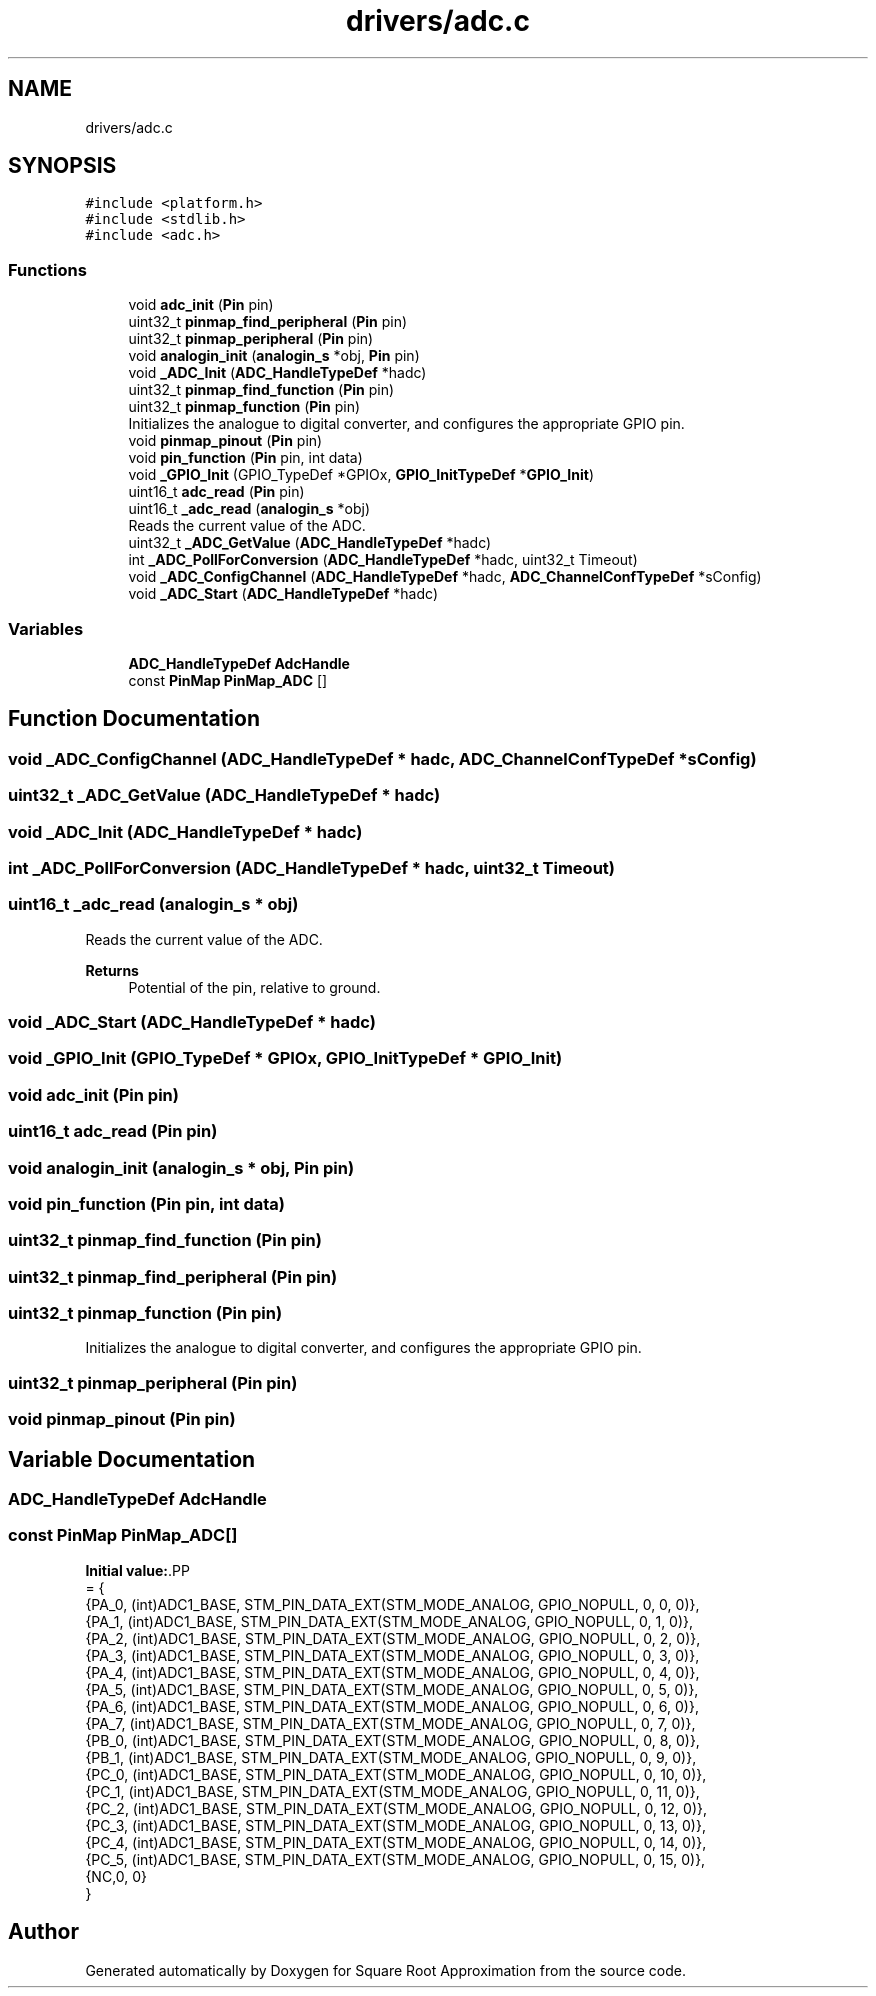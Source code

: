 .TH "drivers/adc.c" 3 "Version 0.1.-" "Square Root Approximation" \" -*- nroff -*-
.ad l
.nh
.SH NAME
drivers/adc.c
.SH SYNOPSIS
.br
.PP
\fC#include <platform\&.h>\fP
.br
\fC#include <stdlib\&.h>\fP
.br
\fC#include <adc\&.h>\fP
.br

.SS "Functions"

.in +1c
.ti -1c
.RI "void \fBadc_init\fP (\fBPin\fP pin)"
.br
.ti -1c
.RI "uint32_t \fBpinmap_find_peripheral\fP (\fBPin\fP pin)"
.br
.ti -1c
.RI "uint32_t \fBpinmap_peripheral\fP (\fBPin\fP pin)"
.br
.ti -1c
.RI "void \fBanalogin_init\fP (\fBanalogin_s\fP *obj, \fBPin\fP pin)"
.br
.ti -1c
.RI "void \fB_ADC_Init\fP (\fBADC_HandleTypeDef\fP *hadc)"
.br
.ti -1c
.RI "uint32_t \fBpinmap_find_function\fP (\fBPin\fP pin)"
.br
.ti -1c
.RI "uint32_t \fBpinmap_function\fP (\fBPin\fP pin)"
.br
.RI "Initializes the analogue to digital converter, and configures the appropriate GPIO pin\&. "
.ti -1c
.RI "void \fBpinmap_pinout\fP (\fBPin\fP pin)"
.br
.ti -1c
.RI "void \fBpin_function\fP (\fBPin\fP pin, int data)"
.br
.ti -1c
.RI "void \fB_GPIO_Init\fP (GPIO_TypeDef *GPIOx, \fBGPIO_InitTypeDef\fP *\fBGPIO_Init\fP)"
.br
.ti -1c
.RI "uint16_t \fBadc_read\fP (\fBPin\fP pin)"
.br
.ti -1c
.RI "uint16_t \fB_adc_read\fP (\fBanalogin_s\fP *obj)"
.br
.RI "Reads the current value of the ADC\&. "
.ti -1c
.RI "uint32_t \fB_ADC_GetValue\fP (\fBADC_HandleTypeDef\fP *hadc)"
.br
.ti -1c
.RI "int \fB_ADC_PollForConversion\fP (\fBADC_HandleTypeDef\fP *hadc, uint32_t Timeout)"
.br
.ti -1c
.RI "void \fB_ADC_ConfigChannel\fP (\fBADC_HandleTypeDef\fP *hadc, \fBADC_ChannelConfTypeDef\fP *sConfig)"
.br
.ti -1c
.RI "void \fB_ADC_Start\fP (\fBADC_HandleTypeDef\fP *hadc)"
.br
.in -1c
.SS "Variables"

.in +1c
.ti -1c
.RI "\fBADC_HandleTypeDef\fP \fBAdcHandle\fP"
.br
.ti -1c
.RI "const \fBPinMap\fP \fBPinMap_ADC\fP []"
.br
.in -1c
.SH "Function Documentation"
.PP 
.SS "void _ADC_ConfigChannel (\fBADC_HandleTypeDef\fP * hadc, \fBADC_ChannelConfTypeDef\fP * sConfig)"

.SS "uint32_t _ADC_GetValue (\fBADC_HandleTypeDef\fP * hadc)"

.SS "void _ADC_Init (\fBADC_HandleTypeDef\fP * hadc)"

.SS "int _ADC_PollForConversion (\fBADC_HandleTypeDef\fP * hadc, uint32_t Timeout)"

.SS "uint16_t _adc_read (\fBanalogin_s\fP * obj)"

.PP
Reads the current value of the ADC\&. 
.PP
\fBReturns\fP
.RS 4
Potential of the pin, relative to ground\&. 
.RE
.PP

.SS "void _ADC_Start (\fBADC_HandleTypeDef\fP * hadc)"

.SS "void _GPIO_Init (GPIO_TypeDef * GPIOx, \fBGPIO_InitTypeDef\fP * GPIO_Init)"

.SS "void adc_init (\fBPin\fP pin)"

.SS "uint16_t adc_read (\fBPin\fP pin)"

.SS "void analogin_init (\fBanalogin_s\fP * obj, \fBPin\fP pin)"

.SS "void pin_function (\fBPin\fP pin, int data)"

.SS "uint32_t pinmap_find_function (\fBPin\fP pin)"

.SS "uint32_t pinmap_find_peripheral (\fBPin\fP pin)"

.SS "uint32_t pinmap_function (\fBPin\fP pin)"

.PP
Initializes the analogue to digital converter, and configures the appropriate GPIO pin\&. 
.SS "uint32_t pinmap_peripheral (\fBPin\fP pin)"

.SS "void pinmap_pinout (\fBPin\fP pin)"

.SH "Variable Documentation"
.PP 
.SS "\fBADC_HandleTypeDef\fP AdcHandle"

.SS "const \fBPinMap\fP PinMap_ADC[]"
\fBInitial value:\fP.PP
.nf
= {
    {PA_0, (int)ADC1_BASE, STM_PIN_DATA_EXT(STM_MODE_ANALOG, GPIO_NOPULL, 0, 0,  0)}, 
    {PA_1, (int)ADC1_BASE, STM_PIN_DATA_EXT(STM_MODE_ANALOG, GPIO_NOPULL, 0, 1,  0)}, 
    {PA_2, (int)ADC1_BASE, STM_PIN_DATA_EXT(STM_MODE_ANALOG, GPIO_NOPULL, 0, 2,  0)}, 
    {PA_3, (int)ADC1_BASE, STM_PIN_DATA_EXT(STM_MODE_ANALOG, GPIO_NOPULL, 0, 3,  0)}, 
    {PA_4, (int)ADC1_BASE, STM_PIN_DATA_EXT(STM_MODE_ANALOG, GPIO_NOPULL, 0, 4,  0)}, 
    {PA_5, (int)ADC1_BASE, STM_PIN_DATA_EXT(STM_MODE_ANALOG, GPIO_NOPULL, 0, 5,  0)}, 
    {PA_6, (int)ADC1_BASE, STM_PIN_DATA_EXT(STM_MODE_ANALOG, GPIO_NOPULL, 0, 6,  0)}, 
    {PA_7, (int)ADC1_BASE, STM_PIN_DATA_EXT(STM_MODE_ANALOG, GPIO_NOPULL, 0, 7,  0)}, 
    {PB_0, (int)ADC1_BASE, STM_PIN_DATA_EXT(STM_MODE_ANALOG, GPIO_NOPULL, 0, 8,  0)}, 
    {PB_1, (int)ADC1_BASE, STM_PIN_DATA_EXT(STM_MODE_ANALOG, GPIO_NOPULL, 0, 9,  0)}, 
    {PC_0, (int)ADC1_BASE, STM_PIN_DATA_EXT(STM_MODE_ANALOG, GPIO_NOPULL, 0, 10, 0)}, 
    {PC_1, (int)ADC1_BASE, STM_PIN_DATA_EXT(STM_MODE_ANALOG, GPIO_NOPULL, 0, 11, 0)}, 
    {PC_2, (int)ADC1_BASE, STM_PIN_DATA_EXT(STM_MODE_ANALOG, GPIO_NOPULL, 0, 12, 0)}, 
    {PC_3, (int)ADC1_BASE, STM_PIN_DATA_EXT(STM_MODE_ANALOG, GPIO_NOPULL, 0, 13, 0)}, 
    {PC_4, (int)ADC1_BASE, STM_PIN_DATA_EXT(STM_MODE_ANALOG, GPIO_NOPULL, 0, 14, 0)}, 
    {PC_5, (int)ADC1_BASE, STM_PIN_DATA_EXT(STM_MODE_ANALOG, GPIO_NOPULL, 0, 15, 0)}, 
        {NC,0, 0}
}
.fi

.SH "Author"
.PP 
Generated automatically by Doxygen for Square Root Approximation from the source code\&.
